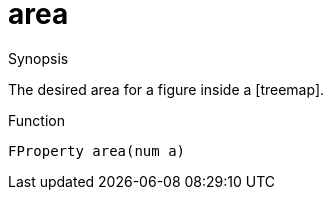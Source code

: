 [[Properties-area]]
# area
:concept: Vis/Figure/Properties/area

.Synopsis
The desired area for a figure inside a [treemap].

.Syntax

.Types

.Function
`FProperty area(num a)`

.Description


.Examples

.Benefits

.Pitfalls


:leveloffset: +1

:leveloffset: -1